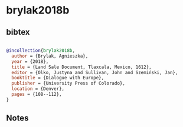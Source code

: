 * brylak2018b




** bibtex

#+NAME: bibtex
#+BEGIN_SRC bibtex

@incollection{brylak2018b,
  author = {Brylak, Agnieszka},
  year = {2018},
  title = {Land Sale Document, Tlaxcala, Mexico, 1612},
  editor = {Olko, Justyna and Sullivan, John and Szemiński, Jan},
  booktitle = {Dialogue with Europe},
  publisher = {University Press of Colorado},
  location = {Denver},
  pages = {108--112},
}

#+END_SRC




** Notes

